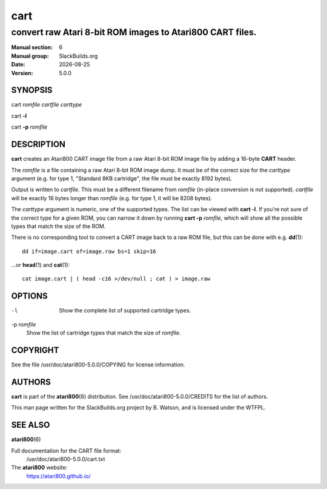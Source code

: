 .. RST source for cart(1) man page. Convert with:
..   rst2man.py cart.rst > cart.6
.. rst2man.py comes from the SBo development/docutils package.

.. |version| replace:: 5.0.0
.. |date| date::

====
cart
====

----------------------------------------------------------
convert raw Atari 8-bit ROM images to Atari800 CART files.
----------------------------------------------------------

:Manual section: 6
:Manual group: SlackBuilds.org
:Date: |date|
:Version: |version|

SYNOPSIS
========

cart *romfile* *cartfile* *carttype*

cart **-l**

cart **-p** *romfile*

DESCRIPTION
===========

**cart** creates an Atari800 CART image file from a raw Atari 8-bit ROM
image file by adding a 16-byte **CART** header.

The *romfile* is a file containing a raw Atari 8-bit ROM image
dump. It must be of the correct size for the *carttype* argument
(e.g. for type 1, "Standard 8KB cartridge", the file must be exactly
8192 bytes).

Output is written to *cartfile*. This must be a different filename
from *romfile* (in-place conversion is not supported). *cartfile* will
be exactly 16 bytes longer than *romfile* (e.g. for type 1, it will be
8208 bytes).

The *carttype* argument is numeric, one of the supported types. The
list can be viewed with **cart -l**. If you're not sure of the correct
type for a given ROM, you can narrow it down by running **cart -p**
*romfile*, which will show all the possible types that match the size
of the ROM.

There is no corresponding tool to convert a CART image back to a raw
ROM file, but this can be done with e.g. **dd**\(1)::

  dd if=image.cart of=image.raw bs=1 skip=16

...or **head**\(1) and **cat**\(1)::

  cat image.cart | ( head -c16 >/dev/null ; cat ) > image.raw

OPTIONS
=======

-l    Show the complete list of supported cartridge types.

-p *romfile*
      Show the list of cartridge types that match the size of *romfile*.

COPYRIGHT
=========

See the file /usr/doc/atari800-|version|/COPYING for license information.

AUTHORS
=======

**cart** is part of the **atari800**\(6) distribution. See
/usr/doc/atari800-|version|/CREDITS for the list of authors.

This man page written for the SlackBuilds.org project
by B. Watson, and is licensed under the WTFPL.

SEE ALSO
========

**atari800**\(6)

Full documentation for the CART file format:
  /usr/doc/atari800-|version|/cart.txt

The **atari800** website:
  https://atari800.github.io/
